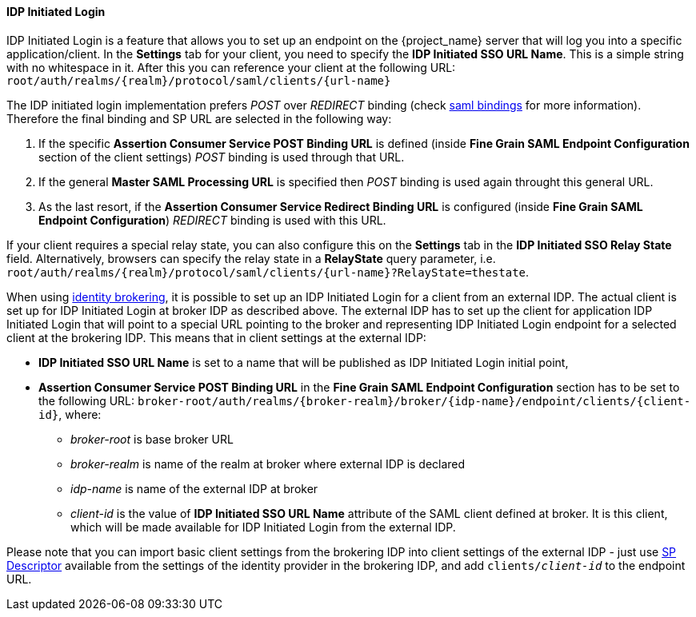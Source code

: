 
==== IDP Initiated Login
[role="_abstract"]
IDP Initiated Login is a feature that allows you to set up an endpoint on the {project_name} server that will log you into a specific application/client.
In the *Settings* tab for your client, you need to specify the *IDP Initiated SSO URL Name*.
This is a simple string with no whitespace in it.
After this you can reference your client at the following URL: `root/auth/realms/{realm}/protocol/saml/clients/{url-name}`

The IDP initiated login implementation prefers _POST_ over _REDIRECT_ binding (check <<_saml, saml bindings>> for more information).
Therefore the final binding and SP URL are selected in the following way:

1. If the specific *Assertion Consumer Service POST Binding URL* is defined (inside *Fine Grain SAML Endpoint Configuration* section
of the client settings) _POST_ binding is used through that URL.
2. If the general *Master SAML Processing URL* is specified then _POST_ binding is used again throught this general URL.
3. As the last resort, if the *Assertion Consumer Service Redirect Binding URL* is configured (inside
*Fine Grain SAML Endpoint Configuration*) _REDIRECT_ binding is used with this URL.

If your client requires a special relay state, you can also configure this on the *Settings* tab in the *IDP Initiated SSO Relay State* field.
Alternatively, browsers can specify the relay state in a *RelayState* query parameter, i.e.
`root/auth/realms/{realm}/protocol/saml/clients/{url-name}?RelayState=thestate`.

When using <<_identity_broker,identity brokering>>, it is possible to set up an IDP Initiated Login for a client from an
external IDP. The actual client is set up for IDP Initiated Login at broker IDP as described above. The external IDP has
to set up the client for application IDP Initiated Login that will point to a special URL pointing to the broker and
representing IDP Initiated Login endpoint for a selected client at the brokering IDP. This means that in client settings
at the external IDP:

* *IDP Initiated SSO URL Name* is set to a name that will be published as IDP Initiated Login initial point,
* *Assertion Consumer Service POST Binding URL* in the *Fine Grain SAML Endpoint Configuration* section has
  to be set to the following URL:
  `broker-root/auth/realms/{broker-realm}/broker/{idp-name}/endpoint/clients/{client-id}`, where:

    ** _broker-root_ is base broker URL
    ** _broker-realm_ is name of the realm at broker where external IDP is declared
    ** _idp-name_ is name of the external IDP at broker
    ** _client-id_ is the value of *IDP Initiated SSO URL Name* attribute of the SAML client defined at broker. It is
       this client, which will be made available for IDP Initiated Login from the external IDP.

Please note that you can import basic client settings from the brokering IDP into client settings of the external IDP -
just use <<_identity_broker_saml_sp_descriptor,SP Descriptor>> available from the settings of the identity provider in
the brokering IDP, and add `clients/_client-id_` to the endpoint URL.
